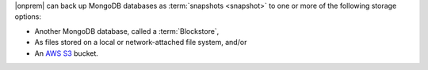 |onprem| can back up MongoDB databases as :term:`snapshots <snapshot>`
to one or more of the following storage options:

- Another MongoDB database, called a :term:`Blockstore`,
- As files stored on a local or network-attached file system, and/or
- An `AWS S3 <https://aws.amazon.com/s3/>`_ bucket.
